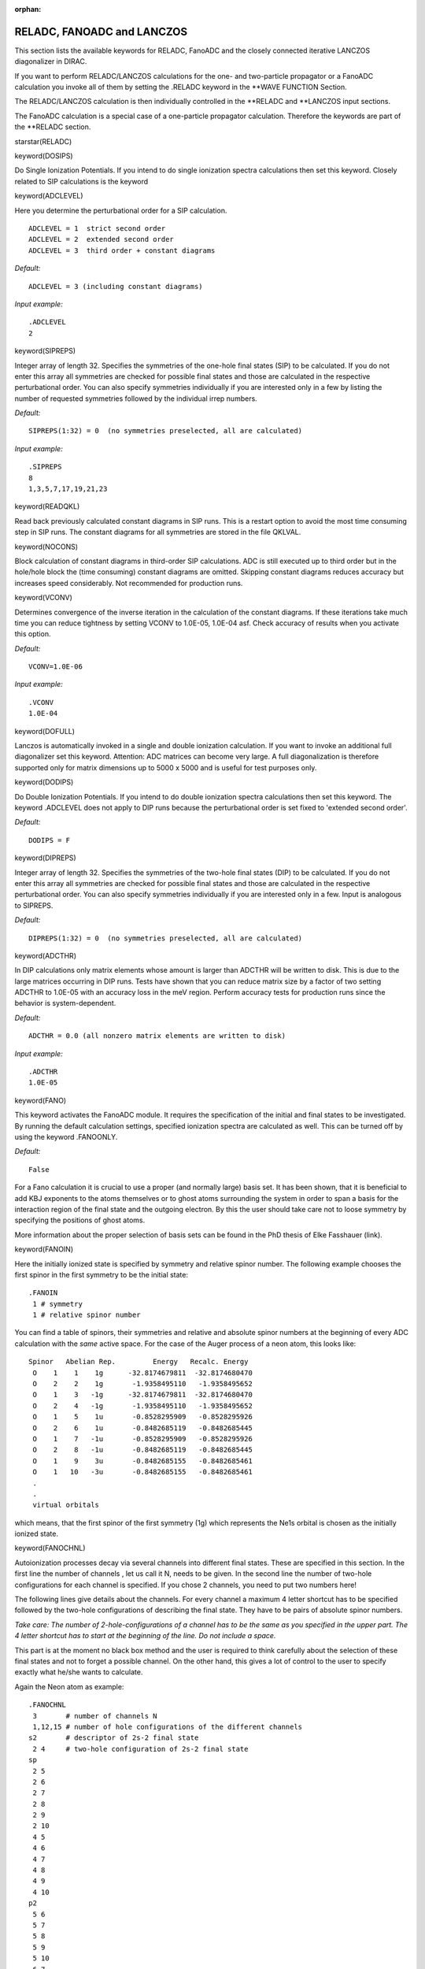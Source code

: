 :orphan:
 

.. _RELADC:

RELADC, FANOADC and LANCZOS
===========================

This section lists the available keywords for RELADC, FanoADC and the closely connected
iterative LANCZOS diagonalizer in DIRAC.

If you want to perform RELADC/LANCZOS calculations for the one- and two-particle
propagator or a FanoADC calculation you invoke all of them by setting the
.RELADC keyword in the \*\*WAVE FUNCTION
Section.

The RELADC/LANCZOS calculation is then individually controlled in the
\*\*RELADC and \*\*LANCZOS input sections.

The FanoADC calculation is a special case of a one-particle propagator
calculation. Therefore the keywords are part of the \*\*RELADC section.

starstar(RELADC)

keyword(DOSIPS)

Do Single Ionization Potentials.
If you intend to do single ionization spectra calculations then set this keyword.
Closely related to SIP calculations is the keyword

keyword(ADCLEVEL)

Here you determine the perturbational order for a SIP calculation.

::

     ADCLEVEL = 1  strict second order
     ADCLEVEL = 2  extended second order
     ADCLEVEL = 3  third order + constant diagrams

*Default:*

::

    ADCLEVEL = 3 (including constant diagrams)

*Input example:*

::

   .ADCLEVEL
   2


keyword(SIPREPS)

Integer array of length 32. Specifies the symmetries of the one-hole
final states (SIP) to be calculated. If you do not enter this array
all symmetries are checked for possible final states and those are
calculated in the respective perturbational order. You can also specify
symmetries individually if you are interested only in a few by listing the
number of requested symmetries followed by the individual irrep numbers.

*Default:*

::

    SIPREPS(1:32) = 0  (no symmetries preselected, all are calculated)

*Input example:*

::

   .SIPREPS
   8
   1,3,5,7,17,19,21,23


keyword(READQKL)

Read back previously calculated constant diagrams in SIP runs. This is a restart
option to avoid the most time consuming step in SIP runs. The constant diagrams
for all symmetries are stored in the file QKLVAL.

keyword(NOCONS)

Block calculation of constant diagrams in third-order SIP calculations.
ADC is still executed up to third order but in the hole/hole block the (time consuming)
constant diagrams are omitted. Skipping constant diagrams reduces accuracy but
increases speed considerably. Not recommended for production runs.

keyword(VCONV)

Determines convergence of the inverse iteration in the calculation of
the constant diagrams. If these iterations take much time you can reduce
tightness by setting VCONV to 1.0E-05, 1.0E-04 asf. Check accuracy
of results when you activate this option.

*Default:*

::

    VCONV=1.0E-06

*Input example:*

::

    .VCONV
    1.0E-04

keyword(DOFULL)

Lanczos is automatically invoked in a single and double ionization calculation. If you want to 
invoke an additional full diagonalizer set this keyword. Attention: ADC matrices can become very large. A full
diagonalization is therefore supported only for matrix dimensions up to 5000 x 5000 and is useful
for test purposes only.

keyword(DODIPS)

Do Double Ionization Potentials.
If you intend to do double ionization spectra calculations then set this keyword.
The keyword .ADCLEVEL does not apply to DIP runs because the perturbational order
is set fixed to 'extended second order'.

*Default:*

::

    DODIPS = F

keyword(DIPREPS)

Integer array of length 32. Specifies the symmetries of the two-hole
final states (DIP) to be calculated. If you do not enter this array
all symmetries are checked for possible final states and those are
calculated in the respective perturbational order. You can also specify
symmetries individually if you are interested only in a few. Input is
analogous to SIPREPS.

*Default:*

::

    DIPREPS(1:32) = 0  (no symmetries preselected, all are calculated)

keyword(ADCTHR)

In DIP calculations only matrix elements whose amount is larger than ADCTHR
will be written to disk. This is due to the large matrices occurring in DIP
runs. Tests have shown that you can reduce matrix
size by a factor of two setting ADCTHR to 1.0E-05 with an accuracy loss
in the meV region. Perform accuracy tests for production runs since
the behavior is system-dependent.

*Default:*

::

    ADCTHR = 0.0 (all nonzero matrix elements are written to disk)

*Input example:*

::

    .ADCTHR
    1.0E-05

keyword(FANO)

This keyword activates the FanoADC module. It requires the specification of the
initial and final states to be investigated. By running the default calculation
settings, specified ionization spectra are calculated as well. This can be turned
off by using the keyword .FANOONLY.

*Default:*

::

    False

For a Fano calculation it is crucial to use a proper (and normally large)
basis set. It has been shown, that it is beneficial to add KBJ exponents to the
atoms themselves or to ghost atoms surrounding the system in order to span a basis
for the interaction region of the final state and the outgoing electron.
By this the user
should take care not to loose symmetry by specifying the positions of ghost atoms.

More information about the proper selection of basis sets can be found
in the PhD thesis of Elke Fasshauer (link).

keyword(FANOIN)

Here the initially ionized state is specified by symmetry and relative spinor number.
The following example chooses the first spinor in the first symmetry to be the
initial state:

::

    .FANOIN
     1 # symmetry
     1 # relative spinor number

You can find a table of spinors, their symmetries and relative and absolute
spinor numbers at the beginning of every ADC calculation with the *same* active
space. 
For the case of the Auger process of a neon atom, this looks like:

::

    Spinor   Abelian Rep.         Energy   Recalc. Energy
     O    1    1    1g      -32.8174679811  -32.8174680470
     O    2    2    1g       -1.9358495110   -1.9358495652
     O    1    3   -1g      -32.8174679811  -32.8174680470
     O    2    4   -1g       -1.9358495110   -1.9358495652
     O    1    5    1u       -0.8528295909   -0.8528295926
     O    2    6    1u       -0.8482685119   -0.8482685445
     O    1    7   -1u       -0.8528295909   -0.8528295926
     O    2    8   -1u       -0.8482685119   -0.8482685445
     O    1    9    3u       -0.8482685155   -0.8482685461
     O    1   10   -3u       -0.8482685155   -0.8482685461
     .
     .
     virtual orbitals

which means, that the first spinor of the first symmetry (1g) which represents
the Ne1s orbital is chosen as the initially ionized state.

keyword(FANOCHNL)

Autoionization processes decay via several channels into different final states.
These are specified in this section. In the first line the number of channels
, let us call it N, needs to be given. In the second line the number of
two-hole configurations for each channel is specified. If you chose 2 channels, you
need to put two numbers here!

The following lines give details about the channels.
For every channel a maximum 4 letter shortcut has to be specified followed
by the two-hole configurations of describing the final state. They have
to be pairs of absolute spinor numbers.

*Take care: The number of 2-hole-configurations of a channel has to be the same as you specified in the upper part. The 4 letter shortcut has to start at the beginning of the line. Do not include a space.*

This part is at the moment no black box method and the user
is required to think carefully about the selection of these final states and not
to forget a possible channel. On the other hand, this gives a lot of control to
the user to specify exactly what he/she wants to calculate.

Again the Neon atom as example:

::

    .FANOCHNL
     3       # number of channels N
     1,12,15 # number of hole configurations of the different channels
    s2       # descriptor of 2s-2 final state
     2 4     # two-hole configuration of 2s-2 final state
    sp
     2 5
     2 6
     2 7
     2 8
     2 9
     2 10
     4 5
     4 6
     4 7
     4 8
     4 9
     4 10
    p2
     5 6
     5 7
     5 8
     5 9
     5 10
     6 7
     6 8
     6 9
     6 10
     7 8
     7 9
     7 10
     8 9
     8 10
     9 10

If you change the Hamiltonian you will have to change the channel specification
as well!

keyword(FANOONLY)

This keyword enforces to run only a FanoADC run and overwrite every other
calculation of the one-particle propagator.

*Default:*

::

    False

starstar(LANCZOS)

Once the ADC matrices are stored in packed form on disk they are diagonalized
by the iterative Lanczos algorithm. The spectral information is written to
the files SSPEC.#irrep (SIPs) and DSPEC.#irrep (DIPs).
Hereby the ionization potential, the pole strength
and the error estimate are written in a line terminated by the '@' for
grep purposes. Immediately after this line follows the (indented)
configuration information belonging to this final state. This is
imaginable as a one-hole or two-hole Slater-determinant forming this
state in zeroth order. Strictly speaking, the configuration coefficients
refer to the intermediate state irepresentation basis.

.SIPITER, .DIPITER
------------------

Determines the number of Lanczos iterations in a SIP or
DIP calculation for all symmetries.
There is no need to specify the number of iterations
per symmetry because the convergence behaviour is similar within a
specific ionization class. However, DIP calculations can require
substantially more iterations for a comparable accuracy. Due to the
iterative nature of the Lanczos diagonalizer the edge values converge
very fast and some may be reproduced if SIPITER or DIPITER are set to
high values. These reproduced eigenvalues are spurious and will be
projected out from the final result. If one observes very many spurious
solutions (mainly in the SIP case) it is recommended to reduce SIPITER
accordingly.

*Default:*

::

    SIPITER = 500, DIPITER = 500.


*Input example:*

::

    .SIPITER
    1000
    .DIPITER
    2500

.SIPPRNT, .DIPPRNT
------------------

Real values. These two variables only control screen output of the
calculated eigenvalues and have no influence on the results in the
(SD)SPEC files. You can enter the threshold in eV up to which computed
IPs (SIPs, DIPs) will be printed on screen. Sometimes one is only
interested in a few lowest IPs and the screen output suffices.

*Default:*

::

    SIPPRNT = 50.0, DIPPRNT = 50.0.


*Input example:*

::

    .SIPPRNT
    20.0
    .DIPPRNT
    100.0

.SIPEIGV, .DIPEIGV
------------------

For each chosen symmetry selected by the XXXREPS array a lower and upper energy boundary
value for the corresponding method are specified. 
Only within this energy range the long eigenvectors are calculated. This is more
user-friendly since one can not anticipate the number of eigenvectors to be expected in a certain energy range.


*Default:*

::

    0.0 0.0   (no eigenvectors calculated)

*Input example:*

::

    .SIPEIGV   #(same for .DIPEIGV)
    4 # number of lines of ranges to follow
    10.0 20.0
    20.0 30.0
    0.0 0.0
    10.0 15.0

keyword(DOINCORE)

This keyword activates an incore Lanczos diagonalization. If you run jobs on machines with
large core memory you can speed up the diagonalization considerably by transferring large parts
of the ADC matrix to memory. This is especially noticeable in DIP jobs because the matrices
are much larger than in the single ionization case.
Attention: Be aware that the operating system allows you to allocate as much memory as you want.
If there is not enough physical memory the OS starts to swap portions of the memory to disk.
You have to avoid this situation since your job will not terminate in time. Check carefully that
the memory you request is physically available!


